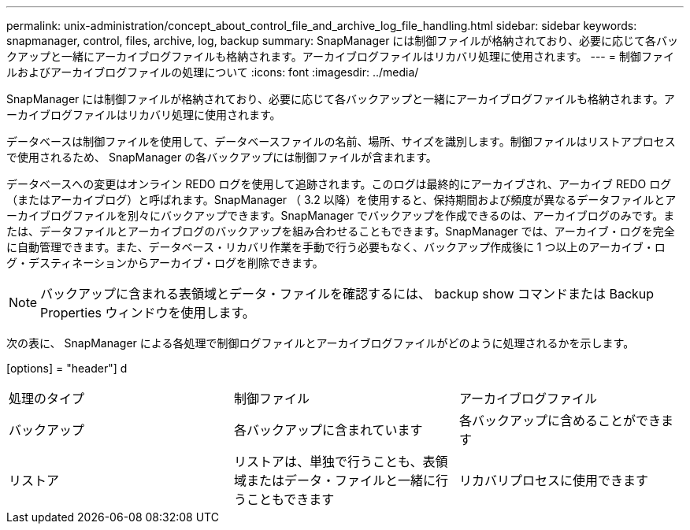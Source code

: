 ---
permalink: unix-administration/concept_about_control_file_and_archive_log_file_handling.html 
sidebar: sidebar 
keywords: snapmanager, control, files, archive, log, backup 
summary: SnapManager には制御ファイルが格納されており、必要に応じて各バックアップと一緒にアーカイブログファイルも格納されます。アーカイブログファイルはリカバリ処理に使用されます。 
---
= 制御ファイルおよびアーカイブログファイルの処理について
:icons: font
:imagesdir: ../media/


[role="lead"]
SnapManager には制御ファイルが格納されており、必要に応じて各バックアップと一緒にアーカイブログファイルも格納されます。アーカイブログファイルはリカバリ処理に使用されます。

データベースは制御ファイルを使用して、データベースファイルの名前、場所、サイズを識別します。制御ファイルはリストアプロセスで使用されるため、 SnapManager の各バックアップには制御ファイルが含まれます。

データベースへの変更はオンライン REDO ログを使用して追跡されます。このログは最終的にアーカイブされ、アーカイブ REDO ログ（またはアーカイブログ）と呼ばれます。SnapManager （ 3.2 以降）を使用すると、保持期間および頻度が異なるデータファイルとアーカイブログファイルを別々にバックアップできます。SnapManager でバックアップを作成できるのは、アーカイブログのみです。または、データファイルとアーカイブログのバックアップを組み合わせることもできます。SnapManager では、アーカイブ・ログを完全に自動管理できます。また、データベース・リカバリ作業を手動で行う必要もなく、バックアップ作成後に 1 つ以上のアーカイブ・ログ・デスティネーションからアーカイブ・ログを削除できます。


NOTE: バックアップに含まれる表領域とデータ・ファイルを確認するには、 backup show コマンドまたは Backup Properties ウィンドウを使用します。

次の表に、 SnapManager による各処理で制御ログファイルとアーカイブログファイルがどのように処理されるかを示します。

[options] = "header"] d

|===


| 処理のタイプ | 制御ファイル | アーカイブログファイル 


 a| 
バックアップ
 a| 
各バックアップに含まれています
 a| 
各バックアップに含めることができます



 a| 
リストア
 a| 
リストアは、単独で行うことも、表領域またはデータ・ファイルと一緒に行うこともできます
 a| 
リカバリプロセスに使用できます

|===